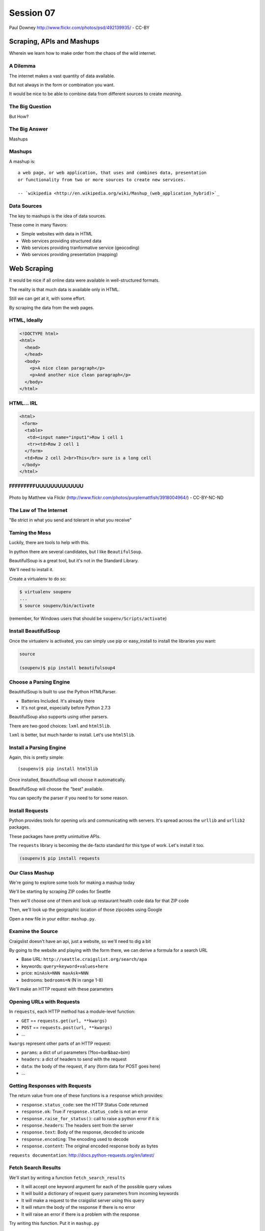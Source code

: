 **********
Session 07
**********

.. figure:: /_static/granny_mashup.png
    :align: center
    :width: 50%

    Paul Downey http://www.flickr.com/photos/psd/492139935/ - CC-BY

Scraping, APIs and Mashups
==========================

Wherein we learn how to make order from the chaos of the wild internet.


A Dilemma
---------

The internet makes a vast quantity of data available.

.. rst-class:: build
.. container::

    But not always in the form or combination you want.

    It would be nice to be able to combine data from different sources to
    create *meaning*.


The Big Question
----------------

.. rst-class:: large centered

But How?


The Big Answer
--------------

.. rst-class:: large centered

Mashups


Mashups
-------

A mashup is::

    a web page, or web application, that uses and combines data, presentation
    or functionality from two or more sources to create new services.

    -- `wikipedia <http://en.wikipedia.org/wiki/Mashup_(web_application_hybrid)>`_


Data Sources
------------

The key to mashups is the idea of data sources.

.. rst-class:: build
.. container::

    These come in many flavors:

    .. rst-class:: build

    * Simple websites with data in HTML
    * Web services providing structured data
    * Web services providing tranformative service (geocoding)
    * Web services providing presentation (mapping)

Web Scraping
============

.. rst-class:: left
.. container::

    It would be nice if all online data were available in well-structured formats.

    .. rst-class:: build
    .. container::

        The reality is that much data is available only in HTML.

        Still we can get at it, with some effort.

        By scraping the data from the web pages.


HTML, Ideally
-------------

.. code-block:: html

    <!DOCTYPE html>
    <html>
      <head>
      </head>
      <body>
        <p>A nice clean paragraph</p>
        <p>And another nice clean paragraph</p>
      </body>
    </html>


HTML... IRL
-----------

.. code-block:: html

    <html>
     <form>
      <table>
       <td><input name="input1">Row 1 cell 1
       <tr><td>Row 2 cell 1
      </form>
      <td>Row 2 cell 2<br>This</br> sure is a long cell
     </body>
    </html>


FFFFFFFFFUUUUUUUUUUUUU
----------------------

.. figure:: /_static/scream.jpg
    :align: center
    :width: 32%

    Photo by Matthew via Flickr (http://www.flickr.com/photos/purplemattfish/3918004964/) - CC-BY-NC-ND


The Law of The Internet
-----------------------

.. rst-class:: large centered

"Be strict in what you send and tolerant in what you receive"


Taming the Mess
---------------

Luckily, there are tools to help with this.

.. rst-class:: build
.. container::

    In python there are several candidates, but I like ``BeautifulSoup``.

    BeautifulSoup is a great tool, but it's not in the Standard Library.

    We'll need to install it.

    Create a virtualenv to do so:

    .. code-block:: bash

        $ virtualenv soupenv
        ...
        $ source soupenv/bin/activate

    (remember, for Windows users that should be ``soupenv/Scripts/activate``)


Install BeautifulSoup
---------------------

Once the virtualenv is activated, you can simply use pip or easy_install to
install the libraries you want:

.. code-block:: bash

    source

    (soupenv)$ pip install beautifulsoup4


Choose a Parsing Engine
-----------------------

BeautifulSoup is built to use the Python HTMLParser.

.. rst-class:: build

* Batteries Included.  It's already there
* It's not great, especially before Python 2.7.3

.. rst-class:: build
.. container::

    BeautifulSoup also supports using other parsers.

    There are two good choices: ``lxml`` and ``html5lib``.

    ``lxml`` is better, but much harder to install.  Let's use ``html5lib``.


Install a Parsing Engine
------------------------

Again, this is pretty simple::

    (soupenv)$ pip install html5lib

.. rst-class:: build
.. container::

    Once installed, BeautifulSoup will choose it automatically.

    BeautifulSoup will choose the "best" available.

    You can specify the parser if you need to for some reason.

Install Requests
----------------

Python provides tools for opening urls and communicating with servers. It's
spread across the ``urllib`` and ``urllib2`` packages.

.. rst-class:: build
.. container::

    These packages have pretty unintuitive APIs.

    The ``requests`` library is becoming the de-facto standard for this type of
    work.  Let's install it too.

    .. code-block:: bash

        (soupenv)$ pip install requests


Our Class Mashup
----------------

We're going to explore some tools for making a mashup today

.. rst-class:: build
.. container::

    We'll be starting by scraping ZIP codes for Seattle

    Then we'll choose one of them and look up restaurant health code data for
    that ZIP code

    Then, we'll look up the geographic location of those zipcodes using Google

    Open a new file in your editor: ``mashup.py``.


Examine the Source
------------------

Craigslist doesn't have an api, just a website, so we'll need to dig a bit

.. rst-class:: build

By going to the website and playing with the form there, we can derive a
formula for a search URL

.. rst-class:: build

* Base URL: ``http://seattle.craigslist.org/search/apa``
* keywords: ``query=keyword+values+here``
* price: ``minAsk=NNN maxAsk=NNN``
* bedrooms: ``bedrooms=N`` (N in range 1-8)

.. rst-class:: build

We'll make an HTTP request with these parameters


Opening URLs with Requests
--------------------------

In ``requests``, each HTTP method has a module-level function:

.. rst-class:: build

* ``GET`` == ``requests.get(url, **kwargs)``
* ``POST`` == ``requests.post(url, **kwargs)``
* ...

.. rst-class:: build

``kwargs`` represent other parts of an HTTP request:
    
.. rst-class:: build

* ``params``: a dict of url parameters (?foo=bar&baz=bim)
* ``headers``: a dict of headers to send with the request
* ``data``: the body of the request, if any (form data for POST goes here)
* ...


Getting Responses with Requests
-------------------------------

The return value from one of these functions is a ``response`` which provides:

.. rst-class:: build

* ``response.status_code``: see the HTTP Status Code returned
* ``response.ok``: True if ``response.status_code`` is not an error
* ``response.raise_for_status()``: call to raise a python error if it is
* ``response.headers``: The headers sent from the server
* ``response.text``: Body of the response, decoded to unicode
* ``response.encoding``: The encoding used to decode
* ``response.content``: The original encoded response body as bytes

.. rst-class:: build small

``requests documentation``: http://docs.python-requests.org/en/latest/

Fetch Search Results
--------------------

We'll start by writing a function ``fetch_search_results``

.. rst-class:: build

* It will accept one keyword argument for each of the possible query values
* It will build a dictionary of request query parameters from incoming keywords
* It will make a request to the craigslist server using this query
* It will return the body of the response if there is no error
* It will raise an error if there is a problem with the response

.. rst-class:: build

Try writing this function. Put it in ``mashup.py``


My Solution
-----------

Here's the one I created:

.. code-block:: python

    import requests

    def fetch_search_results(
        query=None, minAsk=None, maxAsk=None, bedrooms=None
    ):
        incoming = locals().copy()
        base = 'http://seattle.craigslist.org/search/apa'
        search_params = dict(
            [(key, val) for key, val in incoming.items() 
                        if val is not None])
        if not search_params:
            raise ValueError("No valid keywords")

        resp = requests.get(base, params=search_params, timeout=3)
        resp.raise_for_status() #<- no-op if status==200
        return resp.content, resp.encoding


Parse the Results
-----------------

Next, we need a function ``parse_source`` to set up HTML for scraping. It will
need to:

.. rst-class:: build

* Take the response body from the previous method (or some other source)
* Parse it using BeautifulSoup
* Return the parsed object for further processing

.. rst-class:: build

Before you start, a word about parsing HTML with BeautifulSoup


Parsing HTML with BeautifulSoup
-------------------------------

The BeautifulSoup object can be instantiated with a string or a file-like
object as the sole argument:

.. code-block:: python

    from bs4 import BeautifulSoup
    parsed = BeautifulSoup('<h1>Some HTML</h1>')
    
    fh = open('a_page.html', 'r')
    parsed = BeautifulSoup(fh)
    
    page = urllib2.urlopen('http://site.com/page.html')
    parsed = BeautifulSoup(page)


.. rst-class:: build

You might want to open the documentation as reference
(http://www.crummy.com/software/BeautifulSoup/bs4/doc)


My Solution
-----------

Take a shot at writing this new function in ``mashup.py``

.. code-block:: python
    
    # add this import at the top
    from bs4 import BeautifulSoup

    # then add this function lower down
    def parse_source(html, encoding='utf-8'):
        parsed = BeautifulSoup(html, from_encoding=encoding)
        return parsed


Put It Together
---------------

We'll need to make our script do something when run.

.. code-block:: python

    if __name__ == '__main__':
        # do something

.. rst-class:: build

* Fetch a search results page
* Parse the resulting HTML
* For now, print out the results so we can see what we get

.. container:: incremental small

    Use the ``prettify`` method on a BeautifulSoup object::

        print parsed.prettify()


My Solution
-----------

Try to come up with the proper code on your own.  Add it to ``mashup.py``

.. code-block:: python

    if __name__ == '__main__':
        html, encoding = fetch_search_results(
            minAsk=500, maxAsk=1000, bedrooms=2
        )
        doc = parse_source(html, encoding)
        print doc.prettify(encoding=encoding)


Test Your Work
--------------

Assuming your virtualenv is still active, you should be able to execute the
script.

.. rst-class:: build

::

    (soupenv)$ python mashup.py
    <!DOCTYPE html>
    <html class="nojs">
     <head>
      <title>
       seattle apts/housing for rent classifieds  - craigslist
      </title>
    ...  


Preserve the Results
--------------------

Try it again, this time redirect the output to a local file, so we can use
it without needing to hit the craiglist servers each time::

    (soupenv)$ python mashup.py > craigslist_results.html


Finding The Needle
------------------

Next we find the bits of this pile of HTML that matter to us.

.. rst-class:: build

Open your html file in a browser and take a look (w/ dev tools).

.. rst-class:: build

We'll want to find:

.. rst-class:: build

* The HTML element that contains a single listing
* The source of location data, listings without location should be abandoned
* The description of a listing
* The link to a full listing page on craigslist
* Relevant price or size data.


Pulling it Out
--------------

We can extract this information now. In BeautifulSoup:

.. rst-class:: build

* All HTML elements (including the parsed document itself) are ``tags``
* A ``tag`` can be searched using its ``find_all`` method
* This searches the descendents of the tag on which it is called.
* It takes arguments which act as *filters* on the search results

.. container:: incremental

    like so: 

    .. class:: small

    ::

        tag.find_all(name, attrs, recursive, text, limit, **kwargs)


Searching by CSS Class
----------------------

The items we are looking for are ``p`` tags which have the CSS class
``row``:

.. rst-class:: build

``find_all`` supports keyword arguments. If the keyword you use isn't one of
the listed arguments, it is treated as an ``attribute``

.. rst-class:: build

In Python, ``class`` is a reserved word, so we can't use it as a keyword, but
you can use ``class_``!

.. rst-class:: build small

::

    parsed.find_all('p', class_='row')


Try It Out
----------

Let's fire up a python interpreter and get our hands dirty here::

    (soupenv)$ python

.. code-block:: python

    >>> html = open('craigslist_results.html', 'r').read()
    >>> from bs4 import BeautifulSoup
    >>> parsed = BeautifulSoup(html)
    >>> listings = parsed.find_all('p', class_='row')
    >>> len(listings)
    100


.. rst-class:: build

That sounds about right. Let's see if we can get only those with location
data.


Filtering Tricks
----------------

Attribute filters given a ``True`` value match tags with that attribute

.. rst-class:: build

Location data was in the ``data-latitude`` and ``data-longitude`` attributes.

.. code-block:: python

    >>> location_attrs = {
    ...     'data-longitude': True,
    ...     'data-latitude': True}
    >>> locatable = parsed.find_all(
    ...     'p', class_='row', attrs=location_attrs)
    >>> len(locatable)
    43

.. rst-class:: build

Great.  That worked nicely


Parsing a Row
-------------

Now that we have the rows we want, we need to parse them. We want to preserve:

.. rst-class:: build

* Location data (latitude and longitude)
* Source link (to craiglist detailed listing)
* Description text
* Price and size data

.. rst-class:: build

Which parts of a single row contain each of these elements?


Extracting Location
-------------------

Location data is in the ``data-`` attributes we used to filter rows.

.. container:: incremental

    We can read the HTML attributes of a 'tag' easily, using ``attrs``:

    .. code-block:: python

        >>> row1 = locatable[0]
        >>> row1.attrs
        {u'data-pid': u'3949023084', u'data-latitude': u'35.8625743108992',
         u'class': [u'row'], u'data-longitude': u'-78.6232739959049'}
        >>> lat = row1.attrs.get('data-latitude', None)
        >>> lon = row1.attrs.get('data-longitude', None)
        >>> print lat, lon
        46.9989830869194 -122.847250593816


Extracting Description and Link
-------------------------------

Where ``find_all`` will find many elements, ``find`` will only find the first
that matches the filters you provide.

.. container:: incremental

    Our targets are in the first ``a`` tag in the ``pl`` span inside our row:

    .. code-block:: python

        >>> link = row1.find('span', class_='pl').find('a')

.. container:: incremental

    The link path will be in the attrs:

    .. code-block:: python

        >>> path = link.attrs['href']

.. container:: incremental

    Text contained *inside* tags is in the ``string`` property:

    .. code-block:: python

        >>> description = link.string.strip()


Extracting Price and Size
-------------------------

Both price and size are held in the ``l2`` span:

.. code-block:: python

    >>> l2 = row1.find('span', class_='l2')

.. container:: incremental

    Price, conveniently, is in it's own container:
    
    .. code-block:: python
    
        >>> price_span = l2.find('span', class_='price')
        >>> price = price_span.string.strip()

.. rst-class:: build

But the size element is not. It is a standalone *text node*.

.. rst-class:: build

Try finding it by reading the ``string`` property of our ``l2`` tag.


Simple Navigation and Text
--------------------------

We can get to a simple text node by navigating there.

.. rst-class:: build

You can navigate up, down and across document nodes.

.. container:: incremental

    We already have the ``price`` span, the size text node is next at the same
    level:

    .. code-block:: python

        >>> size = price_span.next_sibling.strip(' \n-/')
        >>> size
        u'2br - 912ft\xb2'

.. rst-class:: build

You may have noticed that we keep using ``strip``. There are two reasons for
this.


The NavigableString Element
---------------------------

The most obvious reason is that we don't want extra whitespace.

.. rst-class:: build

The second reason is more subtle. The values returned by ``string`` are
**not** simple unicode strings

.. container:: incremental

    They are actually instances of a class called ``NavigableString``:

    .. code-block:: python

        >>> price_span.next_sibling.__class__
        <class 'bs4.element.NavigableString'>

.. rst-class:: build

Calling ``strip`` or casting them to ``unicode`` converts them, saving memory


Put It All Together
-------------------

Okay, a challenge.  Combine everything we've done into a function that:

.. rst-class:: build

* Extracts all the locatable listings from our html page
* Iterates over each of them, and builds a dictionary of data
  
  * include ``location``, ``href``, ``description``, ``price`` and ``size``

* Returns a list of these dictionaries

.. rst-class:: build

Call it ``extract_listings``

.. rst-class:: build

Put this new function into ``mashup.py`` and call it from ``__main__``,
printing the result


Break Time
----------

Once you have this working, take a break.

.. rst-class:: build

When we return, we'll try a saner approach to getting data from online

.. container:: incremental

    While you have a moment, sign up for an API key from this service:

    http://www.walkscore.com/professional/api.php


My Solution
-----------

.. code-block:: python

    def extract_listings(doc):
        location_attrs = {'data-latitude': True,
                          'data-longitude': True}
        for row in doc.find_all('p', class_='row',
                                attrs=location_attrs):
            location = dict(
                [(key, row.attrs.get(key)) for key in location_attrs])
            link = row.find('span', class_='pl').find('a')
            price_span = row.find('span', class_='price')
            listing = {
                'location': location,
                'href': link.attrs['href'],
                'description': link.string.strip(),
                'price': price_span.string.strip(),
                'size': price_span.next_sibling.strip(' \n-/')
            }
            yield listing


My Solution
-----------

.. code-block:: python

    if __name__ == '__main__':
        html, encoding = fetch_search_results(
            minAsk=500, maxAsk=1000, bedrooms=2
        )
        doc = parse_source(html, encoding)
        for listing in extract_listings(doc):
            print listing


Another Approach
----------------

Scraping web pages is tedious and inherently brittle

.. rst-class:: build

The owner of the website updates their layout, your code breaks

.. rst-class:: build

But there is another way to get information from the web in a more normalized
fashion

.. rst-class:: build center

**Web Services**


Web Services
------------

"a software system designed to support interoperable machine-to-machine
interaction over a network" - W3C

.. rst-class:: build

* provides a defined set of calls
* returns structured data


Early Web Services
------------------

RSS is one of the earliest forms of Web Services

* First known as ``RDF Site Summary``
* Became ``Really Simple Syndication``
* More at http://www.rss-specification.com/rss-specifications.htm

.. rst-class:: build

A single web-based *endpoint* provides a dynamically updated listing of
content

.. rst-class:: build

Implemented in pure HTTP.  Returns XML 

.. rst-class:: build

**Atom** is a competing, but similar standard


RSS Document
------------

.. class:: tiny

::

    <?xml version="1.0" encoding="UTF-8" ?>
    <rss version="2.0">
    <channel>
      <title>RSS Title</title>
      <description>This is an example of an RSS feed</description>
      <link>http://www.someexamplerssdomain.com/main.html</link>
      <lastBuildDate>Mon, 06 Sep 2010 00:01:00 +0000 </lastBuildDate>
      <pubDate>Mon, 06 Sep 2009 16:45:00 +0000 </pubDate>
      <ttl>1800</ttl>

      <item>
        <title>Example entry</title>
        <description>Here is some text containing an interesting description.</description>
        <link>http://www.wikipedia.org/</link>
        <guid>unique string per item</guid>
        <pubDate>Mon, 06 Sep 2009 16:45:00 +0000 </pubDate>
      </item>
      ...
    </channel>
    </rss>


XML-RPC
-------

RSS provides a pre-defined data set, can we also allow *calling procedures* to
get more dynamic data?

.. rst-class:: build

We can!  Enter XML-RPC (Remote Procedure Call)

.. rst-class:: build

* Provides a set of defined procedures which can take arguments
* Calls are made via HTTP GET, by passing an XML document
* Returns from a call are sent to the client in XML

.. rst-class:: build

There is an interactive example of this at the end of this session. We will
not go through it here, though.


Beyond XML-RPC
--------------

.. rst-class:: build

* XML-RPC allows introspection
* XML-RPC forces you to introspect to get information
* **Wouldn't it be nice to get that automatically?**
* XML-RPC provides data types
* XML-RPC provides only *certain* data types
* **Wouldn't it be nice to have an extensible system for types?**
* XML-RPC allows calling methods with parameters
* XML-RPC only allows calling methods, nothing else
* **wouldn't it be nice to have contextual data as well?**

.. rst-class:: build center

**Enter SOAP: Simple Object Access Protocol**


SOAP
----

SOAP extends XML-RPC in a couple of useful ways:

.. rst-class:: build

* It uses Web Services Description Language (WSDL) to provide meta-data about
  an entire service in a machine-readable format (Automatic introspection)

* It establishes a method for extending available data types using XML
  namespaces

* It provides a wrapper around method calls called the **envelope**, which
  allows the inclusion of a **header** with system meta-data that can be used
  by the application


SOAP in Python
--------------

There is no standard library module that supports SOAP directly.

.. rst-class:: build

* The best-known and best-supported module available is **Suds**
* The homepage is https://fedorahosted.org/suds/
* It can be installed using ``easy_install`` or ``pip install``

.. rst-class:: build

Again, there is a good example of using SOAP via the ``suds`` library at the
end of this session.

.. rst-class:: build

But we're going to move on


Afterword
---------

SOAP (and XML-RPC) have some problems:

.. rst-class:: build

* XML is pretty damned inefficient as a data transfer medium
* Why should I need to know method names?
* If I can discover method names at all, I have to read a WSDL to do it?

.. rst-class:: build

Suds is the best we have, and it hasn't been updated since Sept. 2010.

If Not XML, Then What?
----------------------

.. rst-class:: large centered incremental

**JSON**


JSON
----

JavaScript Object Notation:

.. rst-class:: build

* a lightweight data-interchange format
* easy for humans to read and write
* easy for machines to parse and generate

.. rst-class:: build

Based on Two Structures:

.. rst-class:: build

* object: ``{ string: value, ...}``
* array: ``[value, value, ]``

.. class:: center incremental

pythonic, no?


JSON Data Types
---------------

JSON provides a few basic data types (see http://json.org/):

.. rst-class:: build

* string: unicode, anything but ", \\ and control characters
* number: any number, but json does not use octal or hexadecimal
* object, array (we've seen these above)
* true
* false
* null

.. rst-class:: build center

**No date type? OMGWTF??!!1!1**


Dates in JSON
-------------

.. rst-class:: build

Option 1 - Unix Epoch Time (number):

.. code-block:: python

    >>> import time
    >>> time.time()
    1358212616.7691269

.. rst-class:: build

Option 2 - ISO 8661 (string):

.. code-block:: python

    >>> import datetime
    >>> datetime.datetime.now().isoformat()
    '2013-01-14T17:18:10.727240'


JSON in Python
--------------

You can encode python to json, and decode json back to python:

.. code-block:: python

    >>> import json
    >>> array = [1,2,3]
    >>> json.dumps(array)
    >>> '[1, 2, 3]'
    >>> orig = {'foo': [1,2,3], 'bar': u'my resumé', 'baz': True}
    >>> encoded = json.dumps(orig)
    >>> encoded
    '{"baz": true, "foo": [1, 2, 3], "bar": "my resum\\u00e9"}'
    >>> decoded = json.loads(encoded)
    >>> decoded == orig
    True

.. rst-class:: build

Customizing the encoder or decoder class allows for specialized serializations


JSON in Python
--------------

the json module also supports reading and writing to *file-like objects* via 
``json.dump(fp)`` and ``json.load(fp)`` (note the missing 's')

.. rst-class:: build

Remember duck-typing. Anything with a ``.write`` and a ``.read`` method is
*file-like*

.. rst-class:: build

This usage can be much more memory-friendly with large files/sources


What about WSDL?
----------------

SOAP was invented in part to provide completely machine-readable
interoperability.

.. rst-class:: build

Does that really work in real life?

.. rst-class:: build center

Hardly ever


What about WSDL?
----------------

Another reason was to provide extensibility via custom types

.. rst-class:: build

Does that really work in real life?

.. rst-class:: build center

Hardly ever


Why Do All The Work?
--------------------

So, if neither of these goals is really achieved by using SOAP, why pay all
the overhead required to use the protocol?

.. rst-class:: build

Enter REST


REST
----

.. class:: center

Representational State Transfer

.. rst-class:: build

* Originally described by Roy T. Fielding (worth reading)
* Use HTTP for what it can do
* Read more in `this book
  <http://www.crummy.com/writing/RESTful-Web-Services/>`_\*

.. class:: image-credit incremental

\* Seriously. Buy it and read
(<http://www.crummy.com/writing/RESTful-Web-Services/)


A Comparison
------------

The XML-RCP/SOAP way:

.. rst-class:: build small

* POST /getComment HTTP/1.1
* POST /getComments HTTP/1.1
* POST /addComment HTTP/1.1
* POST /editComment HTTP/1.1
* POST /deleteComment HTTP/1.1

.. rst-class:: build

The RESTful way:

.. rst-class:: build small

* GET /comment/<id> HTTP/1.1
* GET /comment HTTP/1.1
* POST /comment HTTP/1.1
* PUT /comment/<id> HTTP/1.1
* DELETE /comment/<id> HTTP/1.1


ROA
---

This is **Resource Oriented Architecture**

.. rst-class:: build

The URL represents the *resource* we are working with

.. rst-class:: build

The HTTP Method represents the ``action`` to be taken

.. rst-class:: build

The HTTP Code returned tells us the ``result`` (whether success or failure)


HTTP Codes Revisited
--------------------

.. class:: small

POST /comment HTTP/1.1  (creating a new comment):

.. rst-class:: build small

* Success: ``HTTP/1.1 201 Created``
* Failure (unauthorized): ``HTTP/1.1 401 Unauthorized``
* Failure (NotImplemented): ``HTTP/1.1 405 Not Allowed``
* Failure (ValueError): ``HTTP/1.1 406 Not Acceptable``

.. class:: small incremental

PUT /comment/<id> HTTP/1.1 (edit comment):

.. rst-class:: build small

* Success: ``HTTP/1.1 200 OK``
* Failure: ``HTTP/1.1 409 Conflict``

.. class:: small incremental

DELETE /comment/<id> HTTP/1.1 (delete comment):

.. rst-class:: build small

* Success: ``HTTP/1.1 204 No Content``


HTTP Is Stateless
-----------------

No individual request may be assumed to know anything about any other request.

.. rst-class:: build

All the required information representing the possible actions to take *should
be present in every response*.

.. rst-class:: build big-centered

Thus:  HATEOAS


HATEOAS
-------

.. rst-class:: large centered

Hypermedia As The Engine Of Application State


Applications are State Engines
------------------------------

A State Engine is a machine that provides *states* for a resource to be in and
*transitions* to move resources between states.  A Restful api should:

.. rst-class:: build

* provide information about the current state of a resource
* provide information about available transitions for that resource (URIs)
* provide all this in *each* HTTP response


Playing With REST
-----------------

Let's take a moment to play with REST.

.. rst-class:: build

We'll use a common, public API provided by Google.

.. rst-class:: build center

**Geocoding**


Geocoding with Google APIs
--------------------------

https://developers.google.com/maps/documentation/geocoding

.. container:: incremental

    Open a python interpreter using our virtualenv: 

    .. class:: small

    ::

        (soupenv)$ python

.. code-block:: python

    >>> import requests
    >>> import json
    >>> from pprint import pprint
    >>> url = 'http://maps.googleapis.com/maps/api/geocode/json'
    >>> addr = '1325 4th Ave, Seattle, 98101'
    >>> parameters = {'address': addr, 'sensor': 'false' }
    >>> resp = requests.get(url, params=parameters)
    >>> data = json.loads(resp.text)
    >>> if data['status'] == 'OK':
    ...     pprint(data)
    


Reverse Geocoding
-----------------

You can do the same thing in reverse, supply latitude and longitude and get
back address information:

.. code-block:: python

    >>> location = data['results'][0]['geometry']['location']
    >>> latlng="{lat},{lng}".format(**location)
    >>> parameters = {'latlng': latlng, 'sensor': 'false'}
    >>> resp = requests.get(url, params=paramters)
    >>> data = json.loads(resp.text)
    >>> if data['status'] == 'OK':
    ...     pprint(data)

.. rst-class:: build

Notice that there are a number of results returned, ordered from most specific
to least.


Mash It Up
----------

Let's add a new function to ``mashup.py``.  It will:

.. rst-class:: build

* take a single listing from our craiglist work
* format the location data provided in that listing properly
* make a reverse geocoding lookup using the google api above
* add the best available address to the listing 
* return the updated listing

.. rst-class:: build

Call it ``add_address``


My Solution
-----------

.. code-block:: python
    
    # add an import
    import json

    # and a function
    def add_address(listing):
        api_url = 'http://maps.googleapis.com/maps/api/geocode/json'
        loc = listing['location']
        latlng_tmpl = "{data-latitude},{data-longitude}"
        parameters = {
            'sensor': 'false',
            'latlng': latlng_tmpl.format(**loc),
        }
        resp = requests.get(api_url, params=parameters)
        data = json.loads(resp.text)
        if data['status'] == 'OK':
            best = data['results'][0]
            listing['address'] = best['formatted_address']
        else:
            listing['address'] = 'unavailable'
        return listing


Add Address to Output
---------------------

Go ahead and bolt the new function into our ``__main__`` block:

.. code-block:: python

    import pprint
    if __name__ == '__main__':
        params = {'minAsk': 500, 'maxAsk': 1000, 'bedrooms': 2}
        html, encoding = fetch_search_results(**params)
        doc = parse_source(html, encoding)
        for listing in extract_listings(doc):
            listing = add_address(listing)
            pprint.pprint(listing)

.. container:: incremental

    And give the result a whirl:

    .. class:: small

    ::

        (soupenv)$ python mashup.py
        {'address': u'123 Some Street, Chapel Hill, NC ...',
         'description': u'3 bedroom 2 bathroom unit is move in ready!'
         ...
        }


One More Step
-------------

I'm a big fan of walking places.

.. rst-class:: build

So I'd like to find an apartment that is located somewhere 'walkable'

.. rst-class:: build

There's an API for that!

.. rst-class:: build

http://www.walkscore.com/professional/api.php

.. rst-class:: build

If you haven't already, sign up for an API key now.


Getting a Walk Score
--------------------

The API documentation tells us we have to provide lat, lon and address to get
a walk score, along with our API key.

.. rst-class:: build

It also tells us we have a choice of XML or JSON output.  Let's use JSON

.. rst-class:: build

Let's poke at it and see what we get back

.. rst-class:: build

Fire up your virtualenv Python interpreter again


Making an API Call
------------------

::

    (soupenv)$ python

.. code-block:: python

    >>> import requests
    >>> import json
    >>> from pprint import pprint
    >>> api_url = 'http://api.walkscore.com/score'
    >>> lat, lon = 35.9108986, -79.053783
    >>> addr = '120 E. Cameron Avenue Chapel Hill, NC 27599'
    >>> params = {'lat': lat, 'lon', lon, 'address': addr}
    >>> params['wsapikey'] = '<type your api key here>'
    >>> params['format'] = 'json'
    >>> resp = requests.get(api_url, params=params)
    >>> data = json.loads(resp.text)
    >>> if data['status'] == 1:
    ...     pprint(data)


Mash It Up
----------

Add a function to ``mashup.py`` that:

.. rst-class:: build

* takes a single listing from our craigslist search
* uses the location and address to make a walkscore api call
* adds the description, walkscore and ws_link parameters to the listing
* returns the updated listing

.. rst-class:: build

Call the function ``add_walkscore``

.. rst-class:: build

Bolt it into our script's ``__main__`` block where it fits best


My Solution
-----------

.. code-block:: python

    def add_walkscore(listing):
        api_url = 'http://api.walkscore.com/score'
        apikey = '<your api key goes here>'
        loc = listing['location']
        if listing['address'] == 'unavailable':
            return listing
        parameters = {
            'lat': loc['data-latitude'], 'lon': loc['data-longitude'],
            'address': listing['address'], 'wsapikey': apikey,
            'format': 'json'
        }
        resp = requests.get(api_url, params=parameters)
        data = json.loads(resp.text)
        if data['status'] == 1:
            listing['ws_description'] = data['description']
            listing['ws_score'] = data['walkscore']
            listing['ws_link'] = data['ws_link']
        return listing


My Results
----------

.. code-block:: python

    if __name__ == '__main__':
        params = {'minAsk': 500, 'maxAsk': 1000, 'bedrooms': 2}
        html, encoding = fetch_search_results(**params)
        doc = parse_source(html, encoding)
        for listing in extract_listings(doc):
            listing = add_address(listing)
            listing = add_walkscore(listing)
            pprint.pprint(listing)

.. container:: incremental

    Let's try it out::

        (soupenv)$ python mashup.py


Wrap Up
-------

We've built a simple mashup combining data from three different sources.

.. rst-class:: build

As a result we can now make a listing of apartments ranked by the walkability
of their neighborhood.

.. rst-class:: build

What other data sources might we use? Check out
http://www.programmableweb.com/apis/directory to see some of the possibilities


Addenda
-------

Altough we do not have class time to do walkthrough examples of using XML-RPC
and SOAP, I have provided exercises in each as an addenda to this session. If
you have the time and the interest, please try them out.

.. class:: center

`Web Service API Addenda <session03-addenda.html>`_


Homework
--------

For your homework this week, you'll be creating a mashup of your own.

.. rst-class:: build

Use the programmable web api directory from above as a source of inspiration.

.. rst-class:: build

Your mashup should combine at least two sources of data in some way that
tickles your fancy.

.. rst-class:: build

Your results need not look pretty. Focus on data acquisition and processing.


Submitting Your Homework
------------------------

To submit your homework:

* Create a new python script in ``assignments/session03``. It should be
  something I can run with::

    $ python your_script.py

* Provide me with a text file describing what you did. Tell me about the
  sources you use, how you combine them, what you hoped to achieve.

* Include any instruction I might need to successfully run your script.

* Commit your changes to your fork of the repo in github, then open a pull
  request.


Extra Credit
------------

Bonus points if you write unit tests for the elements of your mashup.  


